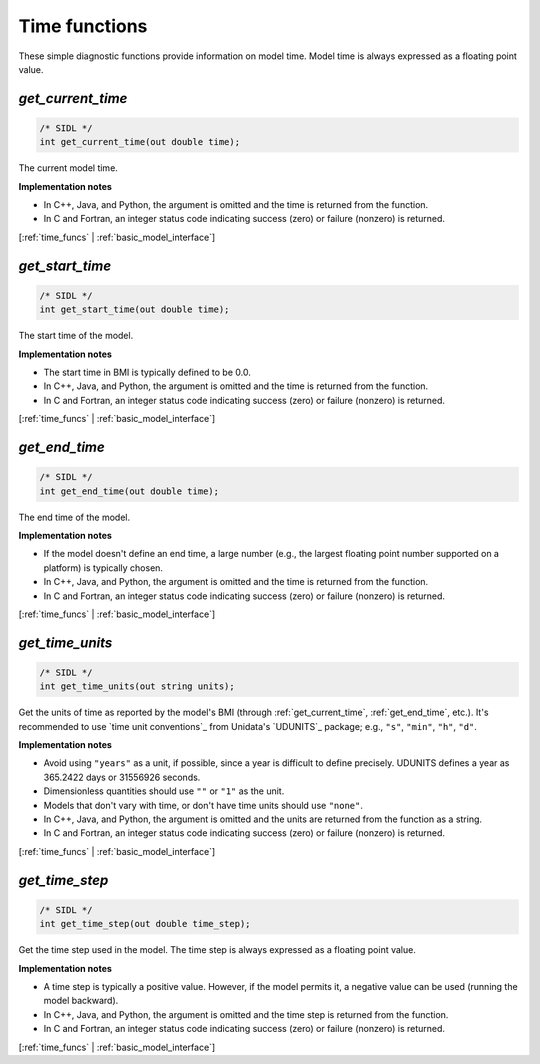 .. _time_funcs:

Time functions
--------------

These simple diagnostic functions provide information on model time.
Model time is always expressed as a floating point value.

.. _get_current_time:

*get_current_time*
..................

.. code-block:: java

   /* SIDL */
   int get_current_time(out double time);

The current model time.

**Implementation notes**

* In C++, Java, and Python, the argument is omitted and the time is returned
  from the function.
* In C and Fortran, an integer status code indicating success (zero) or failure
  (nonzero) is returned.

[:ref:`time_funcs` | :ref:`basic_model_interface`]


.. _get_start_time:

*get_start_time*
................

.. code-block:: java

   /* SIDL */
   int get_start_time(out double time);

The start time of the  model.

**Implementation notes**

* The start time in BMI is typically defined to be 0.0.
* In C++, Java, and Python, the argument is omitted and the time is returned
  from the function.
* In C and Fortran, an integer status code indicating success (zero) or failure
  (nonzero) is returned.

[:ref:`time_funcs` | :ref:`basic_model_interface`]


.. _get_end_time:

*get_end_time*
................

.. code-block:: java

   /* SIDL */
   int get_end_time(out double time);

The end time of the  model.

**Implementation notes**

* If the model doesn't define an end time, a large number (e.g., the
  largest floating point number supported on a platform) is typically
  chosen.
* In C++, Java, and Python, the argument is omitted and the time is returned
  from the function.
* In C and Fortran, an integer status code indicating success (zero) or failure
  (nonzero) is returned.

[:ref:`time_funcs` | :ref:`basic_model_interface`]


.. _get_time_units:

*get_time_units*
................

.. code-block:: java

   /* SIDL */
   int get_time_units(out string units);

Get the units of time as reported by the model's BMI (through
:ref:`get_current_time`, :ref:`get_end_time`, etc.).
It's recommended to use `time unit conventions`_ from Unidata's
`UDUNITS`_ package; e.g., ``"s"``, ``"min"``, ``"h"``, ``"d"``.

**Implementation notes**

* Avoid using ``"years"`` as a unit, if possible, since a year is
  difficult to define precisely. UDUNITS defines a year as 365.2422
  days or 31556926 seconds.
* Dimensionless quantities should use ``""`` or ``"1"`` as the unit.
* Models that don't vary with time, or don't have time units should
  use ``"none"``.
* In C++, Java, and Python, the argument is omitted and the units are returned
  from the function as a string.
* In C and Fortran, an integer status code indicating success (zero) or failure
  (nonzero) is returned.

[:ref:`time_funcs` | :ref:`basic_model_interface`]


.. _get_time_step:

*get_time_step*
...............

.. code-block:: java

   /* SIDL */
   int get_time_step(out double time_step);

Get the time step used in the model.
The time step is always expressed as a floating point value.

**Implementation notes**

* A time step is typically a positive value. However, if the model
  permits it, a negative value can be used (running the model
  backward).
* In C++, Java, and Python, the argument is omitted and the time step is returned
  from the function.
* In C and Fortran, an integer status code indicating success (zero) or failure
  (nonzero) is returned.

[:ref:`time_funcs` | :ref:`basic_model_interface`]
